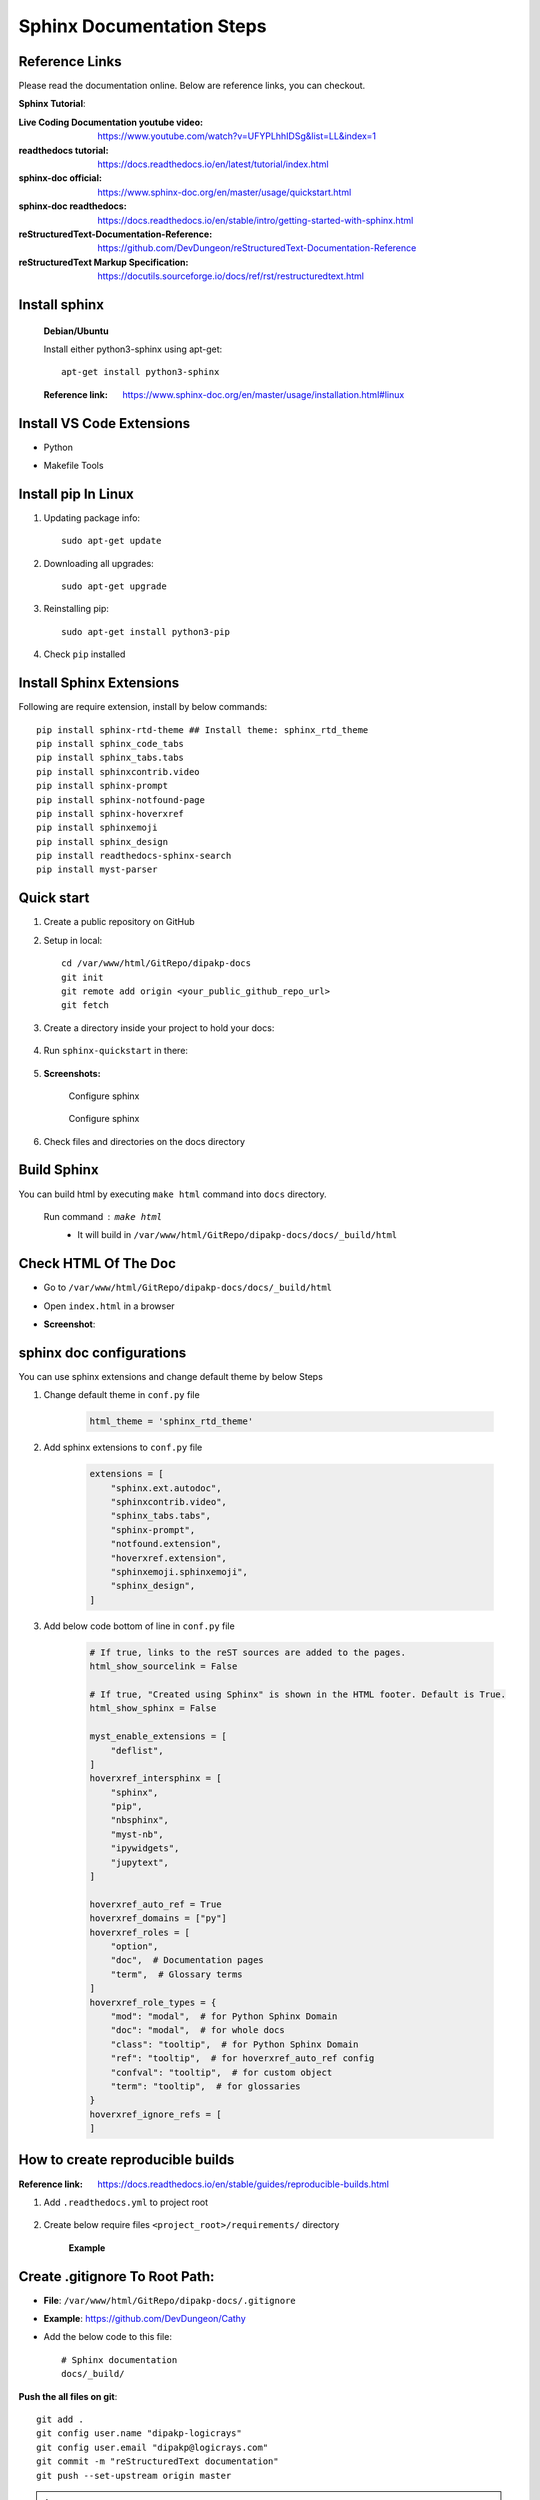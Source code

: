 Sphinx Documentation Steps
==========================

Reference Links
---------------

Please read the documentation online. Below are  reference links, you can checkout.

**Sphinx Tutorial**:

:Live Coding Documentation youtube video: https://www.youtube.com/watch?v=UFYPLhhIDSg&list=LL&index=1

:readthedocs tutorial: https://docs.readthedocs.io/en/latest/tutorial/index.html

:sphinx-doc official: https://www.sphinx-doc.org/en/master/usage/quickstart.html

:sphinx-doc readthedocs: https://docs.readthedocs.io/en/stable/intro/getting-started-with-sphinx.html

:reStructuredText-Documentation-Reference: https://github.com/DevDungeon/reStructuredText-Documentation-Reference

:reStructuredText Markup Specification: https://docutils.sourceforge.io/docs/ref/rst/restructuredtext.html


Install sphinx
--------------

    **Debian/Ubuntu**

    Install either python3-sphinx using apt-get::

        apt-get install python3-sphinx

    :Reference link: https://www.sphinx-doc.org/en/master/usage/installation.html#linux


Install VS Code Extensions
--------------------------

- Python
    .. image:: images/python-vscode.png
        :alt: Python vscode extension


- Makefile Tools
    .. image:: images/makefile-tool-vscode.png
        :alt: Makefile Tools vscode extension


Install pip In Linux
--------------------

#. Updating package info::

    sudo apt-get update

#. Downloading all upgrades::

    sudo apt-get upgrade

#. Reinstalling pip::

    sudo apt-get install python3-pip

#. Check ``pip`` installed

    .. image:: images/pip-installed.png
        :alt: pip installed


Install Sphinx Extensions
-------------------------

Following are require extension, install by below commands::

    pip install sphinx-rtd-theme ## Install theme: sphinx_rtd_theme
    pip install sphinx_code_tabs
    pip install sphinx_tabs.tabs
    pip install sphinxcontrib.video
    pip install sphinx-prompt
    pip install sphinx-notfound-page
    pip install sphinx-hoverxref
    pip install sphinxemoji
    pip install sphinx_design
    pip install readthedocs-sphinx-search
    pip install myst-parser


Quick start
-----------

#. Create a public repository on GitHub

#. Setup in local::

    cd /var/www/html/GitRepo/dipakp-docs
    git init
    git remote add origin <your_public_github_repo_url>
    git fetch

#. Create a directory inside your project to hold your docs:

    .. prompt:: bash $

        mkdir docs

#. Run ``sphinx-quickstart`` in there:

    .. prompt:: bash $

        cd docs
        sphinx-quickstart

#. **Screenshots:**

    .. figure:: images/configure-sphinx-1.png
        :alt: Configure sphinx
        :align: center

        Configure sphinx

    .. figure:: images/configure-sphinx-2.png
        :alt: Configure sphinx
        :align: center

        Configure sphinx

#. Check files and directories on the docs directory

    .. image:: images/directories.png
        :alt: File list


Build Sphinx
------------
You can build html by executing ``make html`` command into ``docs`` directory.

	Run command : ``make html``
		- It will build in ``/var/www/html/GitRepo/dipakp-docs/docs/_build/html``

        .. image:: images/build-html.png
            :alt: build html

Check HTML Of The Doc
---------------------
- Go to ``/var/www/html/GitRepo/dipakp-docs/docs/_build/html``

- Open ``index.html`` in a browser

-  **Screenshot**:
    .. image:: images/html-result.png
        :alt: html Result



sphinx doc configurations
-------------------------

You can use sphinx extensions and change default theme by below Steps

#. Change default theme in ``conf.py`` file

    .. code-block:: python

        html_theme = 'sphinx_rtd_theme'

#. Add sphinx extensions to ``conf.py`` file

    .. code-block:: python

        extensions = [
            "sphinx.ext.autodoc",
            "sphinxcontrib.video",
            "sphinx_tabs.tabs",
            "sphinx-prompt",
            "notfound.extension",
            "hoverxref.extension",
            "sphinxemoji.sphinxemoji",
            "sphinx_design",
        ]

#. Add below code bottom of line in ``conf.py`` file

    .. code-block:: python

        # If true, links to the reST sources are added to the pages.
        html_show_sourcelink = False

        # If true, "Created using Sphinx" is shown in the HTML footer. Default is True.
        html_show_sphinx = False

        myst_enable_extensions = [
            "deflist",
        ]
        hoverxref_intersphinx = [
            "sphinx",
            "pip",
            "nbsphinx",
            "myst-nb",
            "ipywidgets",
            "jupytext",
        ]

        hoverxref_auto_ref = True
        hoverxref_domains = ["py"]
        hoverxref_roles = [
            "option",
            "doc",  # Documentation pages
            "term",  # Glossary terms
        ]
        hoverxref_role_types = {
            "mod": "modal",  # for Python Sphinx Domain
            "doc": "modal",  # for whole docs
            "class": "tooltip",  # for Python Sphinx Domain
            "ref": "tooltip",  # for hoverxref_auto_ref config
            "confval": "tooltip",  # for custom object
            "term": "tooltip",  # for glossaries
        }
        hoverxref_ignore_refs = [
        ]



How to create reproducible builds
---------------------------------

:Reference link: https://docs.readthedocs.io/en/stable/guides/reproducible-builds.html

#. Add ``.readthedocs.yml`` to project root

    .. code-block:: yaml
       :caption: readthedocs.yml

        version: 2

        formats:
        - pdf

        sphinx:
        configuration: docs/conf.py
        fail_on_warning: true

        python:
        install:
            - requirements: requirements/pip.txt
            - requirements: requirements/docs.txt

        build:
        os: ubuntu-22.04
        tools:
            python: "3.10"

#. Create below require files ``<project_root>/requirements/`` directory

    **Example**

    .. tabs::

        .. tab:: docs.in

            .. code-block:: bash

                # Packages required to build docs, independent of application dependencies

                -r pip.txt

                sphinx_rtd_theme==1.2.0rc1
                # Note: Version 3.4.1 of sphinx-tabs requires docutils 0.18 which is yet to be supported by sphinx-rtd-theme
                # Version 3.4.0 has an incompatible Jinja2 version which also blocks sphinx-rtd-theme
                # All-together, we cannot upgrade to Sphinx 5.x before either sphinx-tabs or sphinx-rtd-theme fixes these
                # issues.
                sphinx-tabs==3.3.1
                sphinx-intl==2.0.1
                sphinx-design==0.2.0
                sphinx-multiproject==1.0.0rc1
                readthedocs-sphinx-search==0.1.2

                # Test out hoverxref
                git+https://github.com/readthedocs/sphinx-hoverxref

                # Docs
                sphinxemoji==0.2.0
                sphinxcontrib-httpdomain==1.8.1
                sphinx-prompt==1.4.0
                sphinx-notfound-page==0.8
                sphinx-autobuild==2021.3.14

                # Markdown
                myst_parser==0.17.2

                # spinxcontrib-video
                git+https://github.com/readthedocs/sphinxcontrib-video/



        .. tab:: docs.txt

            .. code-block:: bash

                #
                # This file is autogenerated by pip-compile with Python 3.10
                # by the following command:
                #
                #    pip-compile --output-file=requirements/docs.txt --resolver=backtracking requirements/docs.in
                #

                docker==6.0.1
                    # via -r requirements/pip.txt
                docutils==0.17.1
                    # via
                    #   -r requirements/pip.txt
                    #   myst-parser
                    #   sphinx
                    #   sphinx-rtd-theme
                    #   sphinx-tabs

                sphinx==4.5.0
                    # via
                    #   -r requirements/pip.txt
                    #   myst-parser
                    #   sphinx-autobuild
                    #   sphinx-design
                    #   sphinx-hoverxref
                    #   sphinx-intl
                    #   sphinx-prompt
                    #   sphinx-rtd-theme
                    #   sphinx-tabs
                    #   sphinxcontrib-httpdomain
                    #   sphinxemoji
                sphinx-autobuild==2021.3.14
                    # via -r requirements/docs.in
                sphinx-design==0.2.0
                    # via -r requirements/docs.in
                sphinx-hoverxref @ git+https://github.com/readthedocs/sphinx-hoverxref
                    # via -r requirements/docs.in
                sphinx-intl==2.0.1
                    # via -r requirements/docs.in
                sphinx-multiproject==1.0.0rc1
                    # via -r requirements/docs.in
                sphinx-notfound-page==0.8
                    # via -r requirements/docs.in
                sphinx-prompt==1.4.0
                    # via -r requirements/docs.in
                sphinx-rtd-theme==1.2.0rc1
                    # via -r requirements/docs.in
                sphinx-tabs==3.3.1
                    # via -r requirements/docs.in
                sphinxcontrib-applehelp==1.0.2
                    # via
                    #   -r requirements/pip.txt
                    #   sphinx
                sphinxcontrib-devhelp==1.0.2
                    # via
                    #   -r requirements/pip.txt
                    #   sphinx
                sphinxcontrib-htmlhelp==2.0.0
                    # via
                    #   -r requirements/pip.txt
                    #   sphinx
                sphinxcontrib-httpdomain==1.8.1
                    # via -r requirements/docs.in
                sphinxcontrib-jquery==3.0.0
                    # via sphinx-hoverxref
                sphinxcontrib-jsmath==1.0.1
                    # via
                    #   -r requirements/pip.txt
                    #   sphinx
                sphinxcontrib-qthelp==1.0.3
                    # via
                    #   -r requirements/pip.txt
                    #   sphinx
                sphinxcontrib-serializinghtml==1.1.5
                    # via
                    #   -r requirements/pip.txt
                    #   sphinx
                sphinxcontrib-video @ git+https://github.com/readthedocs/sphinxcontrib-video/
                    # via -r requirements/docs.in
                sphinxemoji==0.2.0
                    # via -r requirements/docs.in
                wcwidth==0.2.5
                    # via
                    #   -r requirements/pip.txt
                    #   prompt-toolkit
                websocket-client==1.4.2
                    # via
                    #   -r requirements/pip.txt
                    #   docker

                # The following packages are considered to be unsafe in a requirements file:
                # setuptools
                myst_parser==0.17.2

        .. tab:: pip.in

            .. code-block:: bash

                # Base packages
                pip
                virtualenv

                # For intersphinx during builds
                # We need these pinned to build the docs properly
                Sphinx==4.5.0
                docutils==0.17.1

                docker

        .. tab:: pip.txt

            .. code-block:: bash

                #
                # This file is autogenerated by pip-compile with Python 3.10
                # by the following command:
                #
                #    pip-compile --output-file=requirements/pip.txt --resolver=backtracking requirements/pip.in
                #
                docker==6.0.1
                    # via -r requirements/pip.in
                docutils==0.17.1
                    # via
                    #   -r requirements/pip.in
                    #   sphinx
                wcwidth==0.2.5
                    # via prompt-toolkit
                websocket-client==1.4.2
                    # via docker

                # The following packages are considered to be unsafe in a requirements file:
                # pip


Create .gitignore To Root Path:
-------------------------------
- **File**: ``/var/www/html/GitRepo/dipakp-docs/.gitignore``

-  **Example**: https://github.com/DevDungeon/Cathy

- Add the below code to this file::

    # Sphinx documentation
    docs/_build/

**Push the all files on git**::

    git add .
    git config user.name "dipakp-logicrays"
    git config user.email "dipakp@logicrays.com"
    git commit -m "reStructuredText documentation"
    git push --set-upstream origin master

.. important::
    Please change your username and email

**Screenshots**:

    .. image:: images/github-command-list-1.png
        :alt: GitHub command list

    .. image:: images/github-command-list-2.png
        :alt: GitHub command list

    .. image:: images/github-directory-tree.png
        :alt: GitHub directories tree

Import Project And Configure On readthedocs
-------------------------------------------

**Sign up on readthedocs**: https://readthedocs.org/accounts/signup/

**Login  on readthedocs** : https://readthedocs.org/accounts/login/

After successfully logged in, You can import your github project.

Read more information: https://docs.readthedocs.io/en/stable/intro/import-guide.html

Install sphinx-code-tabs
------------------------

You can check how to install sphinx-code-tabs online at: https://pypi.org/project/sphinx-code-tabs/

**Installation**

.. code-block:: bash

    pip install sphinx_code_tabs

**Configure**

To enable the extension in sphinx, simply add the package name in your ``conf.py`` to the list of ``extensions``:

.. code-block:: bash

    extensions = [
        ...
        'sphinx_code_tabs',
    ]

**Usage**

By enabling the extension you get access to the ``tabs`` directive that declares a notebook of code block alternatives.

The individual tabs are created with the ``tab`` or ``code-tab`` directives. A ``tab`` can contain arbitrary restructuredText, while a ``code-tab`` acts like a ``code-block`` and accepts all corresponding arguments. Both types of tabs can appear in the same notebook.

The ``:selected:`` option allows to switch to a specified tab at start. By default, the first tab is used.

For example, this is the source of above example:

.. code-block:: bash

    .. tabs::

        .. code-tab:: bash

            echo "Hello, *World*!"

        .. code-tab:: c
            :caption: C/C++
            :emphasize-lines: 2

            #include <stdio.h>
            int main() { printf("Hello, *World*!\n"); }

        .. code-tab:: python

            print("Hello, *World*!")

        .. tab:: Output
            :selected:

            Hello, *World*!

**Grouped tabs**

The ``tabs`` directive takes an optional argument that identifies its *tab group*. Within a given tab group, all notebooks will automatically be switched to the same tab number if the tab is switched in one member of the group. It is your responsibility to make sure that each member of the group has the same number and ordering of tabs. Example:

.. code-block:: bash

    .. tabs:: lang

        .. code-tab:: bash

            echo "Hello, group!"

        .. code-tab:: python

            print("Hello, group!")


    .. tabs:: lang

        .. code-tab:: bash

            echo "Goodbye, group!"

        .. code-tab:: python

            print("Goodbye, group!")

